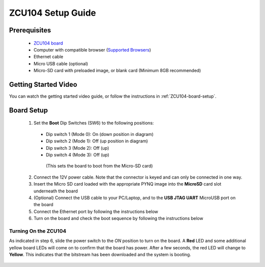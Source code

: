.. _ZCU104-setup:

*******************
ZCU104 Setup Guide
*******************
     
Prerequisites
=============

  * `ZCU104 board <https://www.xilinx.com/products/boards-and-kits/zcu104.html>`_
  * Computer with compatible browser (`Supported Browsers
    <http://jupyter-notebook.readthedocs.org/en/latest/notebook.html#browser-compatibility>`_)
  * Ethernet cable
  * Micro USB cable (optional)
  * Micro-SD card with preloaded image, or blank card (Minimum 8GB recommended)
  
Getting Started Video
=====================

You can watch the getting started video guide, or follow the instructions in
:ref:`ZCU104-board-setup`.

.. raw:: html

    <embed>
         <iframe width="560" height="315" src="https://www.youtube.com/embed/emXEmVONk0Q" frameborder="0" allowfullscreen></iframe>
         </br>
         </br>
    </embed>

.. _ZCU104-board-setup:

Board Setup
===========

   .. image:: ../images/zcu104_setup.png
      :align: center

  1. Set the **Boot** Dip Switches (SW6) to the following positions:
    * Dip switch 1 (Mode 0): On (down position in diagram)
    * Dip switch 2 (Mode 1): Off (up position in diagram)
    * Dip switch 3 (Mode 2): Off (up)
    * Dip switch 4 (Mode 3): Off (up)
     (This sets the board to boot from the Micro-SD card)
   
  2. Connect the 12V power cable. Note that the connector is keyed and can only
     be connected in one way. 

  3. Insert the Micro SD card loaded with the appropriate PYNQ image into the 
     **MicroSD** card slot underneath the board

  4. (Optional) Connect the USB cable to your PC/Laptop, and to the 
     **USB JTAG UART** MicroUSB port on the board

  5. Connect the Ethernet port by following the instructions below

  6. Turn on the board and check the boot sequence by following the instructions
     below

.. _turning-on-the-ZCU104:

Turning On the ZCU104
----------------------

As indicated in step 6, slide the power switch to the *ON* position to turn on
the board. A **Red** LED and some additional yellow board LEDs will come on to
confirm that the board has power.  After a few seconds, the red LED will 
change to **Yellow**. This indicates that the bitstream has been downloaded
and the system is booting. 

  .. include:: network_connection.rst
